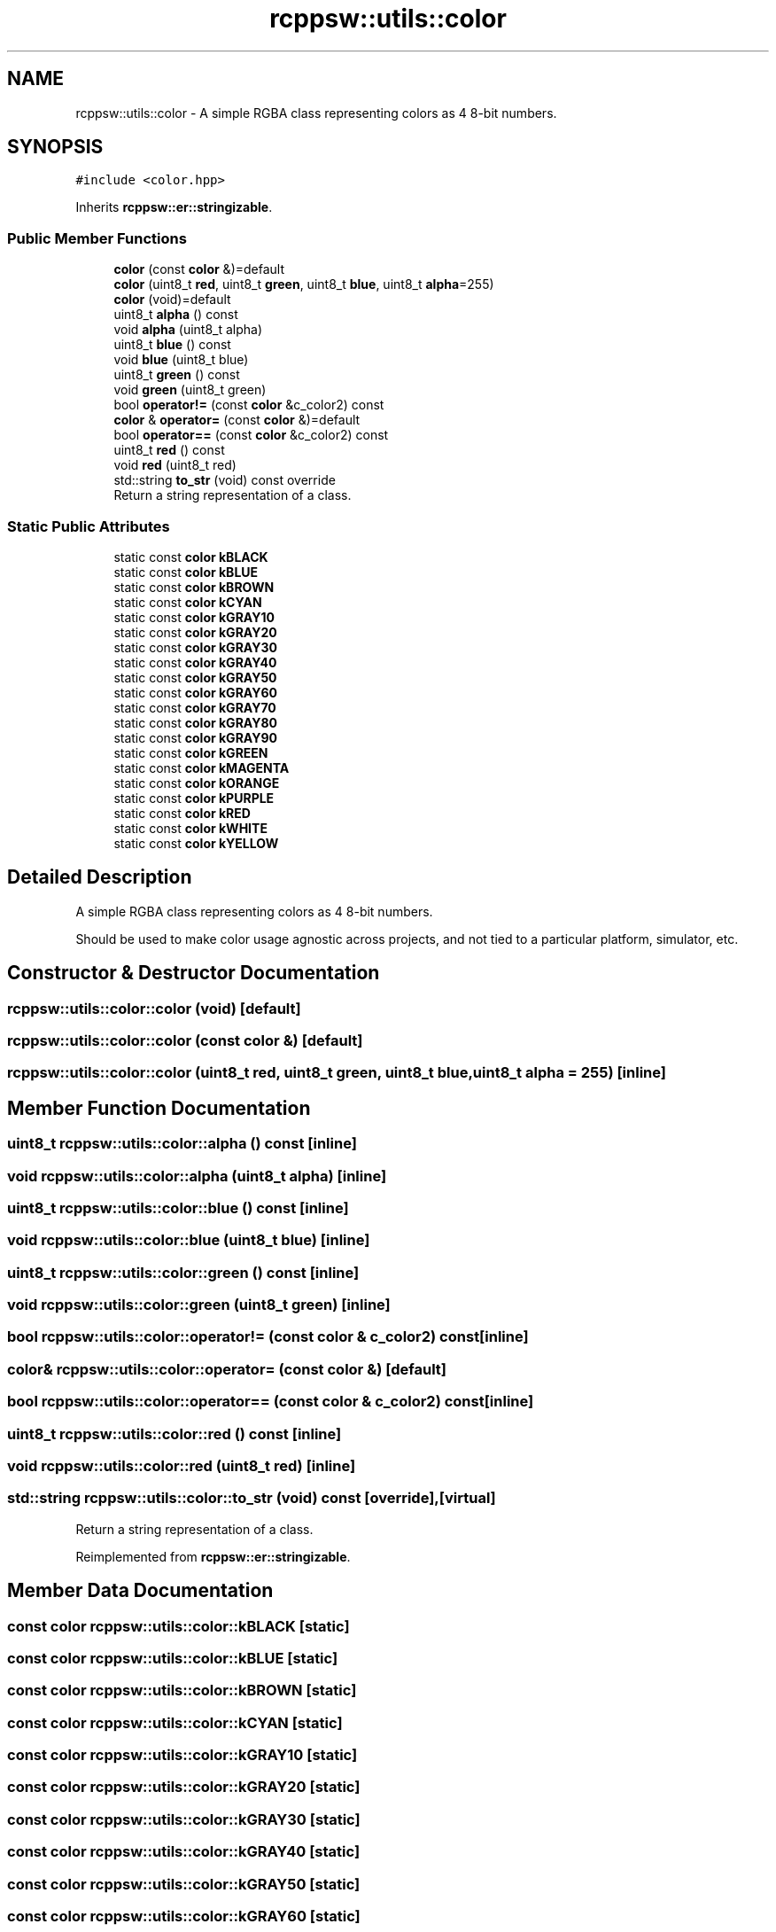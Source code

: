.TH "rcppsw::utils::color" 3 "Sat Feb 5 2022" "RCPPSW" \" -*- nroff -*-
.ad l
.nh
.SH NAME
rcppsw::utils::color \- A simple RGBA class representing colors as 4 8-bit numbers\&.  

.SH SYNOPSIS
.br
.PP
.PP
\fC#include <color\&.hpp>\fP
.PP
Inherits \fBrcppsw::er::stringizable\fP\&.
.SS "Public Member Functions"

.in +1c
.ti -1c
.RI "\fBcolor\fP (const \fBcolor\fP &)=default"
.br
.ti -1c
.RI "\fBcolor\fP (uint8_t \fBred\fP, uint8_t \fBgreen\fP, uint8_t \fBblue\fP, uint8_t \fBalpha\fP=255)"
.br
.ti -1c
.RI "\fBcolor\fP (void)=default"
.br
.ti -1c
.RI "uint8_t \fBalpha\fP () const"
.br
.ti -1c
.RI "void \fBalpha\fP (uint8_t alpha)"
.br
.ti -1c
.RI "uint8_t \fBblue\fP () const"
.br
.ti -1c
.RI "void \fBblue\fP (uint8_t blue)"
.br
.ti -1c
.RI "uint8_t \fBgreen\fP () const"
.br
.ti -1c
.RI "void \fBgreen\fP (uint8_t green)"
.br
.ti -1c
.RI "bool \fBoperator!=\fP (const \fBcolor\fP &c_color2) const"
.br
.ti -1c
.RI "\fBcolor\fP & \fBoperator=\fP (const \fBcolor\fP &)=default"
.br
.ti -1c
.RI "bool \fBoperator==\fP (const \fBcolor\fP &c_color2) const"
.br
.ti -1c
.RI "uint8_t \fBred\fP () const"
.br
.ti -1c
.RI "void \fBred\fP (uint8_t red)"
.br
.ti -1c
.RI "std::string \fBto_str\fP (void) const override"
.br
.RI "Return a string representation of a class\&. "
.in -1c
.SS "Static Public Attributes"

.in +1c
.ti -1c
.RI "static const \fBcolor\fP \fBkBLACK\fP"
.br
.ti -1c
.RI "static const \fBcolor\fP \fBkBLUE\fP"
.br
.ti -1c
.RI "static const \fBcolor\fP \fBkBROWN\fP"
.br
.ti -1c
.RI "static const \fBcolor\fP \fBkCYAN\fP"
.br
.ti -1c
.RI "static const \fBcolor\fP \fBkGRAY10\fP"
.br
.ti -1c
.RI "static const \fBcolor\fP \fBkGRAY20\fP"
.br
.ti -1c
.RI "static const \fBcolor\fP \fBkGRAY30\fP"
.br
.ti -1c
.RI "static const \fBcolor\fP \fBkGRAY40\fP"
.br
.ti -1c
.RI "static const \fBcolor\fP \fBkGRAY50\fP"
.br
.ti -1c
.RI "static const \fBcolor\fP \fBkGRAY60\fP"
.br
.ti -1c
.RI "static const \fBcolor\fP \fBkGRAY70\fP"
.br
.ti -1c
.RI "static const \fBcolor\fP \fBkGRAY80\fP"
.br
.ti -1c
.RI "static const \fBcolor\fP \fBkGRAY90\fP"
.br
.ti -1c
.RI "static const \fBcolor\fP \fBkGREEN\fP"
.br
.ti -1c
.RI "static const \fBcolor\fP \fBkMAGENTA\fP"
.br
.ti -1c
.RI "static const \fBcolor\fP \fBkORANGE\fP"
.br
.ti -1c
.RI "static const \fBcolor\fP \fBkPURPLE\fP"
.br
.ti -1c
.RI "static const \fBcolor\fP \fBkRED\fP"
.br
.ti -1c
.RI "static const \fBcolor\fP \fBkWHITE\fP"
.br
.ti -1c
.RI "static const \fBcolor\fP \fBkYELLOW\fP"
.br
.in -1c
.SH "Detailed Description"
.PP 
A simple RGBA class representing colors as 4 8-bit numbers\&. 

Should be used to make color usage agnostic across projects, and not tied to a particular platform, simulator, etc\&. 
.SH "Constructor & Destructor Documentation"
.PP 
.SS "rcppsw::utils::color::color (void)\fC [default]\fP"

.SS "rcppsw::utils::color::color (const \fBcolor\fP &)\fC [default]\fP"

.SS "rcppsw::utils::color::color (uint8_t red, uint8_t green, uint8_t blue, uint8_t alpha = \fC255\fP)\fC [inline]\fP"

.SH "Member Function Documentation"
.PP 
.SS "uint8_t rcppsw::utils::color::alpha () const\fC [inline]\fP"

.SS "void rcppsw::utils::color::alpha (uint8_t alpha)\fC [inline]\fP"

.SS "uint8_t rcppsw::utils::color::blue () const\fC [inline]\fP"

.SS "void rcppsw::utils::color::blue (uint8_t blue)\fC [inline]\fP"

.SS "uint8_t rcppsw::utils::color::green () const\fC [inline]\fP"

.SS "void rcppsw::utils::color::green (uint8_t green)\fC [inline]\fP"

.SS "bool rcppsw::utils::color::operator!= (const \fBcolor\fP & c_color2) const\fC [inline]\fP"

.SS "\fBcolor\fP& rcppsw::utils::color::operator= (const \fBcolor\fP &)\fC [default]\fP"

.SS "bool rcppsw::utils::color::operator== (const \fBcolor\fP & c_color2) const\fC [inline]\fP"

.SS "uint8_t rcppsw::utils::color::red () const\fC [inline]\fP"

.SS "void rcppsw::utils::color::red (uint8_t red)\fC [inline]\fP"

.SS "std::string rcppsw::utils::color::to_str (void) const\fC [override]\fP, \fC [virtual]\fP"

.PP
Return a string representation of a class\&. 
.PP
Reimplemented from \fBrcppsw::er::stringizable\fP\&.
.SH "Member Data Documentation"
.PP 
.SS "const \fBcolor\fP rcppsw::utils::color::kBLACK\fC [static]\fP"

.SS "const \fBcolor\fP rcppsw::utils::color::kBLUE\fC [static]\fP"

.SS "const \fBcolor\fP rcppsw::utils::color::kBROWN\fC [static]\fP"

.SS "const \fBcolor\fP rcppsw::utils::color::kCYAN\fC [static]\fP"

.SS "const \fBcolor\fP rcppsw::utils::color::kGRAY10\fC [static]\fP"

.SS "const \fBcolor\fP rcppsw::utils::color::kGRAY20\fC [static]\fP"

.SS "const \fBcolor\fP rcppsw::utils::color::kGRAY30\fC [static]\fP"

.SS "const \fBcolor\fP rcppsw::utils::color::kGRAY40\fC [static]\fP"

.SS "const \fBcolor\fP rcppsw::utils::color::kGRAY50\fC [static]\fP"

.SS "const \fBcolor\fP rcppsw::utils::color::kGRAY60\fC [static]\fP"

.SS "const \fBcolor\fP rcppsw::utils::color::kGRAY70\fC [static]\fP"

.SS "const \fBcolor\fP rcppsw::utils::color::kGRAY80\fC [static]\fP"

.SS "const \fBcolor\fP rcppsw::utils::color::kGRAY90\fC [static]\fP"

.SS "const \fBcolor\fP rcppsw::utils::color::kGREEN\fC [static]\fP"

.SS "const \fBcolor\fP rcppsw::utils::color::kMAGENTA\fC [static]\fP"

.SS "const \fBcolor\fP rcppsw::utils::color::kORANGE\fC [static]\fP"

.SS "const \fBcolor\fP rcppsw::utils::color::kPURPLE\fC [static]\fP"

.SS "const \fBcolor\fP rcppsw::utils::color::kRED\fC [static]\fP"

.SS "const \fBcolor\fP rcppsw::utils::color::kWHITE\fC [static]\fP"

.SS "const \fBcolor\fP rcppsw::utils::color::kYELLOW\fC [static]\fP"


.SH "Author"
.PP 
Generated automatically by Doxygen for RCPPSW from the source code\&.
